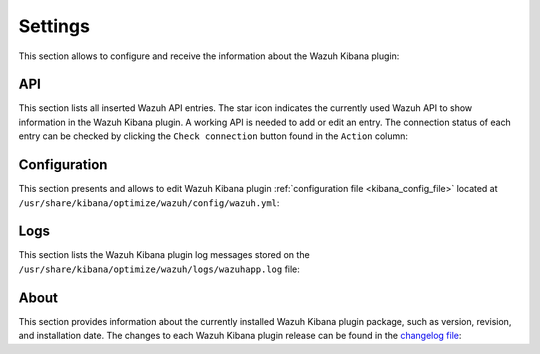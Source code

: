 .. Copyright (C) 2019 Wazuh, Inc.

.. _kibana_settings:

Settings
^^^^^^^^

This section allows to configure and receive the information about the Wazuh Kibana plugin:

.. _kibana_settings_api:

API
---

This section lists all inserted Wazuh API entries. The star icon indicates the currently used Wazuh API to show information in the Wazuh Kibana plugin. A working API is needed to add or edit an entry. The connection status of each entry can be checked by clicking the ``Check connection`` button found in the ``Action`` column:

.. thumbnail:: ../../images/kibana-app/sections/settings/wazuh-kibana-settings-api.png
  :align: center
  :width: 100%

.. _kibana_settings_configuration:

Configuration
-------------

This section presents and allows to edit Wazuh Kibana plugin :ref:`configuration file <kibana_config_file>` located at ``/usr/share/kibana/optimize/wazuh/config/wazuh.yml``:

.. thumbnail:: ../../images/kibana-app/sections/settings/wazuh-kibana-settings-config.png
  :align: center
  :width: 100%

Logs
----

This section lists the Wazuh Kibana plugin log messages stored on the ``/usr/share/kibana/optimize/wazuh/logs/wazuhapp.log`` file:

.. thumbnail:: ../../images/kibana-app/sections/settings/wazuh-kibana-settings-logs.png
  :align: center
  :width: 100%

About
-----

This section provides information about the currently installed Wazuh Kibana plugin package, such as version, revision, and installation date. The changes to each Wazuh Kibana plugin release can be found in the `changelog file <https://github.com/wazuh/wazuh-kibana-app/blob/master/CHANGELOG.md>`_:

.. thumbnail:: ../../images/kibana-app/sections/settings/wazuh-kibana-settings-about.png
  :align: center
  :width: 100%
